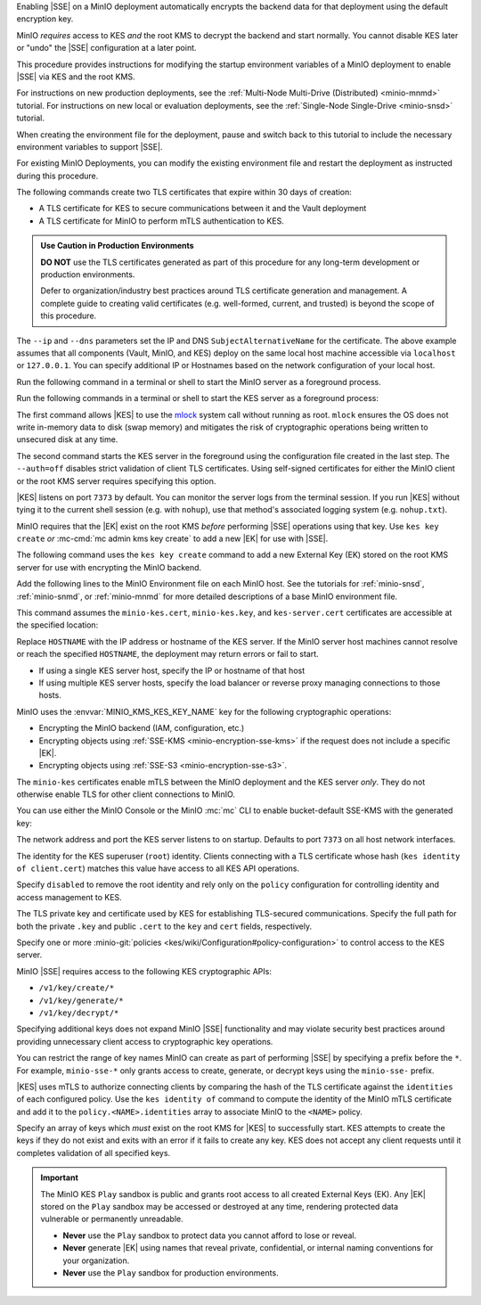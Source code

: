 .. The following sections are common among all KES-related tutorials
.. Use the /includes/<platform>/common-minio-kes.rst file for platform-specific overrides.

.. start-kes-encrypted-backend-desc

Enabling |SSE| on a MinIO deployment automatically encrypts the backend data for that deployment using the default encryption key.

MinIO *requires* access to KES *and* the root KMS to decrypt the backend and start normally.
You cannot disable KES later or "undo" the |SSE| configuration at a later point.

.. end-kes-encrypted-backend-desc

.. start-kes-new-existing-minio-deployment-desc

This procedure provides instructions for modifying the startup environment variables of a MinIO deployment to enable |SSE| via KES and the root KMS.

For instructions on new production deployments, see the :ref:`Multi-Node Multi-Drive (Distributed) <minio-mnmd>` tutorial.
For instructions on new local or evaluation deployments, see the :ref:`Single-Node Single-Drive <minio-snsd>` tutorial.

When creating the environment file for the deployment, pause and switch back to this tutorial to include the necessary environment variables to support |SSE|.

For existing MinIO Deployments, you can modify the existing environment file and restart the deployment as instructed during this procedure.

.. end-kes-new-existing-minio-deployment-desc

.. start-kes-generate-kes-certs-desc

The following commands create two TLS certificates that expire within 30 days of creation:

- A TLS certificate for KES to secure communications between it and the Vault deployment
- A TLS certificate for MinIO to perform mTLS authentication to KES.

.. admonition:: Use Caution in Production Environments
   :class: important

   **DO NOT** use the TLS certificates generated as part of this procedure for
   any long-term development or production environments. 

   Defer to organization/industry best practices around TLS certificate
   generation and management. A complete guide to creating valid certificates
   (e.g. well-formed, current, and trusted) is beyond the scope of this
   procedure.

.. code-block:: shell
   :class: copyable
   :substitutions:

   # These commands output keys to |kescertpath|
   # and |miniocertpath| respectively

   kes identity new  \
     --key  |kescertpath|/kes-server.key  \
     --cert |kescertpath|/kes-server.cert  \
     --ip   "127.0.0.1"  \
     --dns  localhost

   kes identity new  \
     --key  |miniocertpath|/minio-kes.key  \
     --cert |miniocertpath|/minio-kes.cert  \
     --ip   "127.0.0.1"  \
     --dns  localhost

The ``--ip`` and ``--dns`` parameters set the IP and DNS ``SubjectAlternativeName`` for the certificate.
The above example assumes that all components (Vault, MinIO, and KES) deploy on the same local host machine accessible via ``localhost`` or ``127.0.0.1``.
You can specify additional IP or Hostnames based on the network configuration of your local host.

.. end-kes-generate-kes-certs-desc

.. start-kes-minio-start-server-desc

Run the following command in a terminal or shell to start the MinIO server as a foreground process.

.. code-block:: shell
   :class: copyable
   :substitutions:

   export MINIO_CONFIG_ENV_FILE=|minioconfigpath|/minio
   minio server --console-address :9090

.. end-kes-minio-start-server-desc

.. start-kes-start-server-desc

Run the following commands in a terminal or shell to start the KES server as a foreground process:

.. code-block:: shell
   :class: copyable
   :substitutions:

   sudo setcap cap_ipc_lock=+ep $(readlink -f $(which kes))

   kes server --mlock  \
               --config=|kesconfigpath|kes-config.yaml  \
               --auth=off

The first command allows |KES| to use the `mlock <http://man7.org/linux/man-pages/man2/mlock.2.html>`__ system call without running as root. 
``mlock`` ensures the OS does not write in-memory data to disk (swap memory) and mitigates the risk of cryptographic operations being written to unsecured disk at any time.

The second command starts the KES server in the foreground using the configuration file created in the last step. 
The ``--auth=off`` disables strict validation of client TLS certificates.
Using self-signed certificates for either the MinIO client or the root KMS server requires specifying this option.

|KES| listens on port ``7373`` by default. 
You can monitor the server logs from the terminal session. 
If you run |KES| without tying it to the current shell session (e.g. with ``nohup``), use that method's associated logging system (e.g. ``nohup.txt``).


.. end-kes-start-server-desc

.. start-kes-generate-key-desc

MinIO requires that the |EK| exist on the root KMS *before* performing |SSE| operations using that key. 
Use ``kes key create`` *or* :mc-cmd:`mc admin kms key create` to add a new |EK| for use with |SSE|.

The following command uses the ``kes key create`` command to add a new External Key (EK) stored on the root KMS server for use with encrypting the MinIO backend.

.. code-block:: shell
   :class: copyable
   :substitutions:

   export KES_SERVER=https://127.0.0.1:7373
   export KES_CLIENT_KEY=|miniocertpath|/minio-kes.key
   export KES_CLIENT_CERT=|miniocertpath|/minio-kes.cert

   kes key create -k encrypted-bucket-key

.. end-kes-generate-key-desc

.. start-kes-configuration-minio-desc

Add the following lines to the MinIO Environment file on each MinIO host.
See the tutorials for :ref:`minio-snsd`, :ref:`minio-snmd`, or :ref:`minio-mnmd` for more detailed descriptions of a base MinIO environment file.

This command assumes the ``minio-kes.cert``, ``minio-kes.key``, and ``kes-server.cert`` certificates are accessible at the specified location:

.. code-block:: shell
   :class: copyable
   :substitutions:

   # Add these environment variables to the existing environment file

   MINIO_KMS_KES_ENDPOINT=https://HOSTNAME:7373
   MINIO_KMS_KES_CERT_FILE=|miniocertpath|/minio-kes.cert
   MINIO_KMS_KES_KEY_FILE=|miniocertpath|/minio-kes.key
   MINIO_KMS_KES_CAPATH=|miniocertpath|/kes-server.cert
   MINIO_KMS_KES_KEY_NAME=minio-backend-default-key

   minio server [ARGUMENTS]

Replace ``HOSTNAME`` with the IP address or hostname of the KES server.
If the MinIO server host machines cannot resolve or reach the specified ``HOSTNAME``, the deployment may return errors or fail to start.

- If using a single KES server host, specify the IP or hostname of that host
- If using multiple KES server hosts, specify the load balancer or reverse proxy managing connections to those hosts.

MinIO uses the :envvar:`MINIO_KMS_KES_KEY_NAME` key for the following cryptographic operations:

- Encrypting the MinIO backend (IAM, configuration, etc.)
- Encrypting objects using :ref:`SSE-KMS <minio-encryption-sse-kms>` if the request does not 
  include a specific |EK|.
- Encrypting objects using :ref:`SSE-S3 <minio-encryption-sse-s3>`.

The ``minio-kes`` certificates enable mTLS between the MinIO deployment and the KES server *only*.
They do not otherwise enable TLS for other client connections to MinIO.

.. end-kes-configuration-minio-desc

.. start-kes-enable-sse-kms-desc

You can use either the MinIO Console or the MinIO :mc:`mc` CLI to enable bucket-default SSE-KMS with the generated key:

.. tab-set::

   .. tab-item:: MinIO Console

      Open the MinIO Console by navigating to http://127.0.0.1:9090 in your preferred browser and logging in with the root credentials specified to the MinIO container.
      If you deployed MinIO using a different Console listen port, substitute ``9090`` with that port value.

      Once logged in, create a new Bucket and name it to your preference.
      Select the Gear :octicon:`gear` icon to open the management view.

      Select the pencil :octicon:`pencil` icon next to the :guilabel:`Encryption` field to open the modal for configuring a bucket default SSE scheme.

      Select :guilabel:`SSE-KMS`, then enter the name of the key created in the previous step.

      Once you save your changes, try to upload a file to the bucket. 
      When viewing that file in the object browser, note that in the sidebar the metadata includes the SSE encryption scheme and information on the key used to encrypt that object.
      This indicates the successful encrypted state of the object.

   .. tab-item:: MinIO CLI

      The following commands:
      
      - Create a new :ref:`alias <alias>` for the MinIO deployment
      - Create a new bucket for storing encrypted data
      - Enable SSE-KMS encryption on that bucket

      .. code-block:: shell
         :class: copyable

         mc alias set local http://127.0.0.1:9000 ROOTUSER ROOTPASSWORD

         mc mb local/encryptedbucket
         mc encrypt set SSE-KMS encrypted-bucket-key ALIAS/encryptedbucket

      Write a file to the bucket using :mc:`mc cp` or any S3-compatible SDK with a ``PutObject`` function. 
      You can then run :mc:`mc stat` on the file to confirm the associated encryption metadata.

.. end-kes-enable-sse-kms-desc

.. -----------------------------------------------------------------------------

.. The following sections are common descriptors associated to the KES 
   configuration.

.. start-kes-conf-address-desc

The network address and port the KES server listens to on startup.
Defaults to port ``7373`` on all host network interfaces.

.. end-kes-conf-address-desc


.. start-kes-conf-root-desc

The identity for the KES superuser (``root``) identity. 
Clients connecting with a TLS certificate whose hash (``kes identity of client.cert``) matches this value have access to all KES API operations.

Specify ``disabled`` to remove the root identity and rely only on the ``policy`` configuration for controlling identity and access management to KES. 

.. end-kes-conf-root-desc


.. start-kes-conf-tls-desc

The TLS private key and certificate used by KES for establishing TLS-secured communications. 
Specify the full path for both the private ``.key`` and public ``.cert`` to the ``key`` and ``cert`` fields, respectively.

.. end-kes-conf-tls-desc

.. start-kes-conf-policy-desc

Specify one or more :minio-git:`policies <kes/wiki/Configuration#policy-configuration>` to control access to the KES server.

MinIO |SSE| requires access to the following KES cryptographic APIs:

- ``/v1/key/create/*``
- ``/v1/key/generate/*``
- ``/v1/key/decrypt/*``

Specifying additional keys does not expand MinIO |SSE| functionality and may violate security best practices around providing unnecessary client access to cryptographic key operations.

You can restrict the range of key names MinIO can create as part of performing
|SSE| by specifying a prefix before the ``*``. For example, 
``minio-sse-*`` only grants access to create, generate, or decrypt keys using
the ``minio-sse-`` prefix.

|KES| uses mTLS to authorize connecting clients by comparing the 
hash of the TLS certificate against the ``identities`` of each configured
policy. Use the ``kes identity of`` command to compute the identity of the
MinIO mTLS certificate and add it to the ``policy.<NAME>.identities`` array
to associate MinIO to the ``<NAME>`` policy. 

.. end-kes-conf-policy-desc

.. start-kes-conf-keys-desc

Specify an array of keys which *must* exist on the root KMS for |KES| to 
successfully start. KES attempts to create the keys if they do not exist and
exits with an error if it fails to create any key. KES does not accept any
client requests until it completes validation of all specified keys.

.. end-kes-conf-keys-desc

.. -----------------------------------------------------------------------------

.. The following sections include common admonitions/notes across all KES
   properties. These are used in the following pages:

   - /source/security/server-side-encryption/server-side-encryption-sse-kms.rst
   - /source/security/server-side-encryption/server-side-encryption-sse-s3.rst
   - /source/security/server-side-encryption/server-side-encryption-sse-c.rst

.. start-kes-play-sandbox-warning

.. important::

   The MinIO KES ``Play`` sandbox is public and grants root access to all
   created External Keys (EK). Any |EK| stored on the ``Play`` sandbox may be
   accessed or destroyed at any time, rendering protected data vulnerable or
   permanently unreadable. 
   
   - **Never** use the ``Play`` sandbox to protect data you cannot afford to
     lose or reveal.

   - **Never** generate |EK| using names that reveal private, confidential, or
     internal naming conventions for your organization.

   - **Never** use the ``Play`` sandbox for production environments.

.. end-kes-play-sandbox-warning